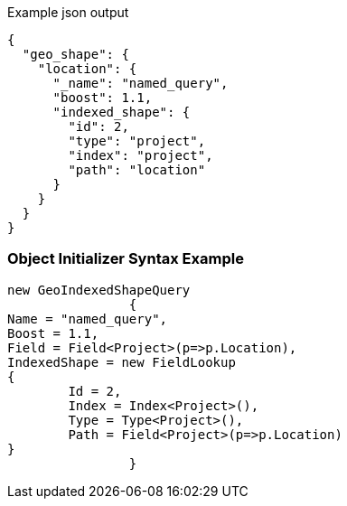 :ref_current: https://www.elastic.co/guide/en/elasticsearch/reference/current

:github: https://github.com/elastic/elasticsearch-net

:imagesdir: ../../../../images

[source,javascript,method="queryjson"]
.Example json output
----
{
  "geo_shape": {
    "location": {
      "_name": "named_query",
      "boost": 1.1,
      "indexed_shape": {
        "id": 2,
        "type": "project",
        "index": "project",
        "path": "location"
      }
    }
  }
}
----

=== Object Initializer Syntax Example

[source,csharp,method="queryinitializer"]
----
new GeoIndexedShapeQuery
		{
Name = "named_query",
Boost = 1.1,
Field = Field<Project>(p=>p.Location),
IndexedShape = new FieldLookup
{
	Id = 2,
	Index = Index<Project>(),
	Type = Type<Project>(),
	Path = Field<Project>(p=>p.Location)
}
		}
----

